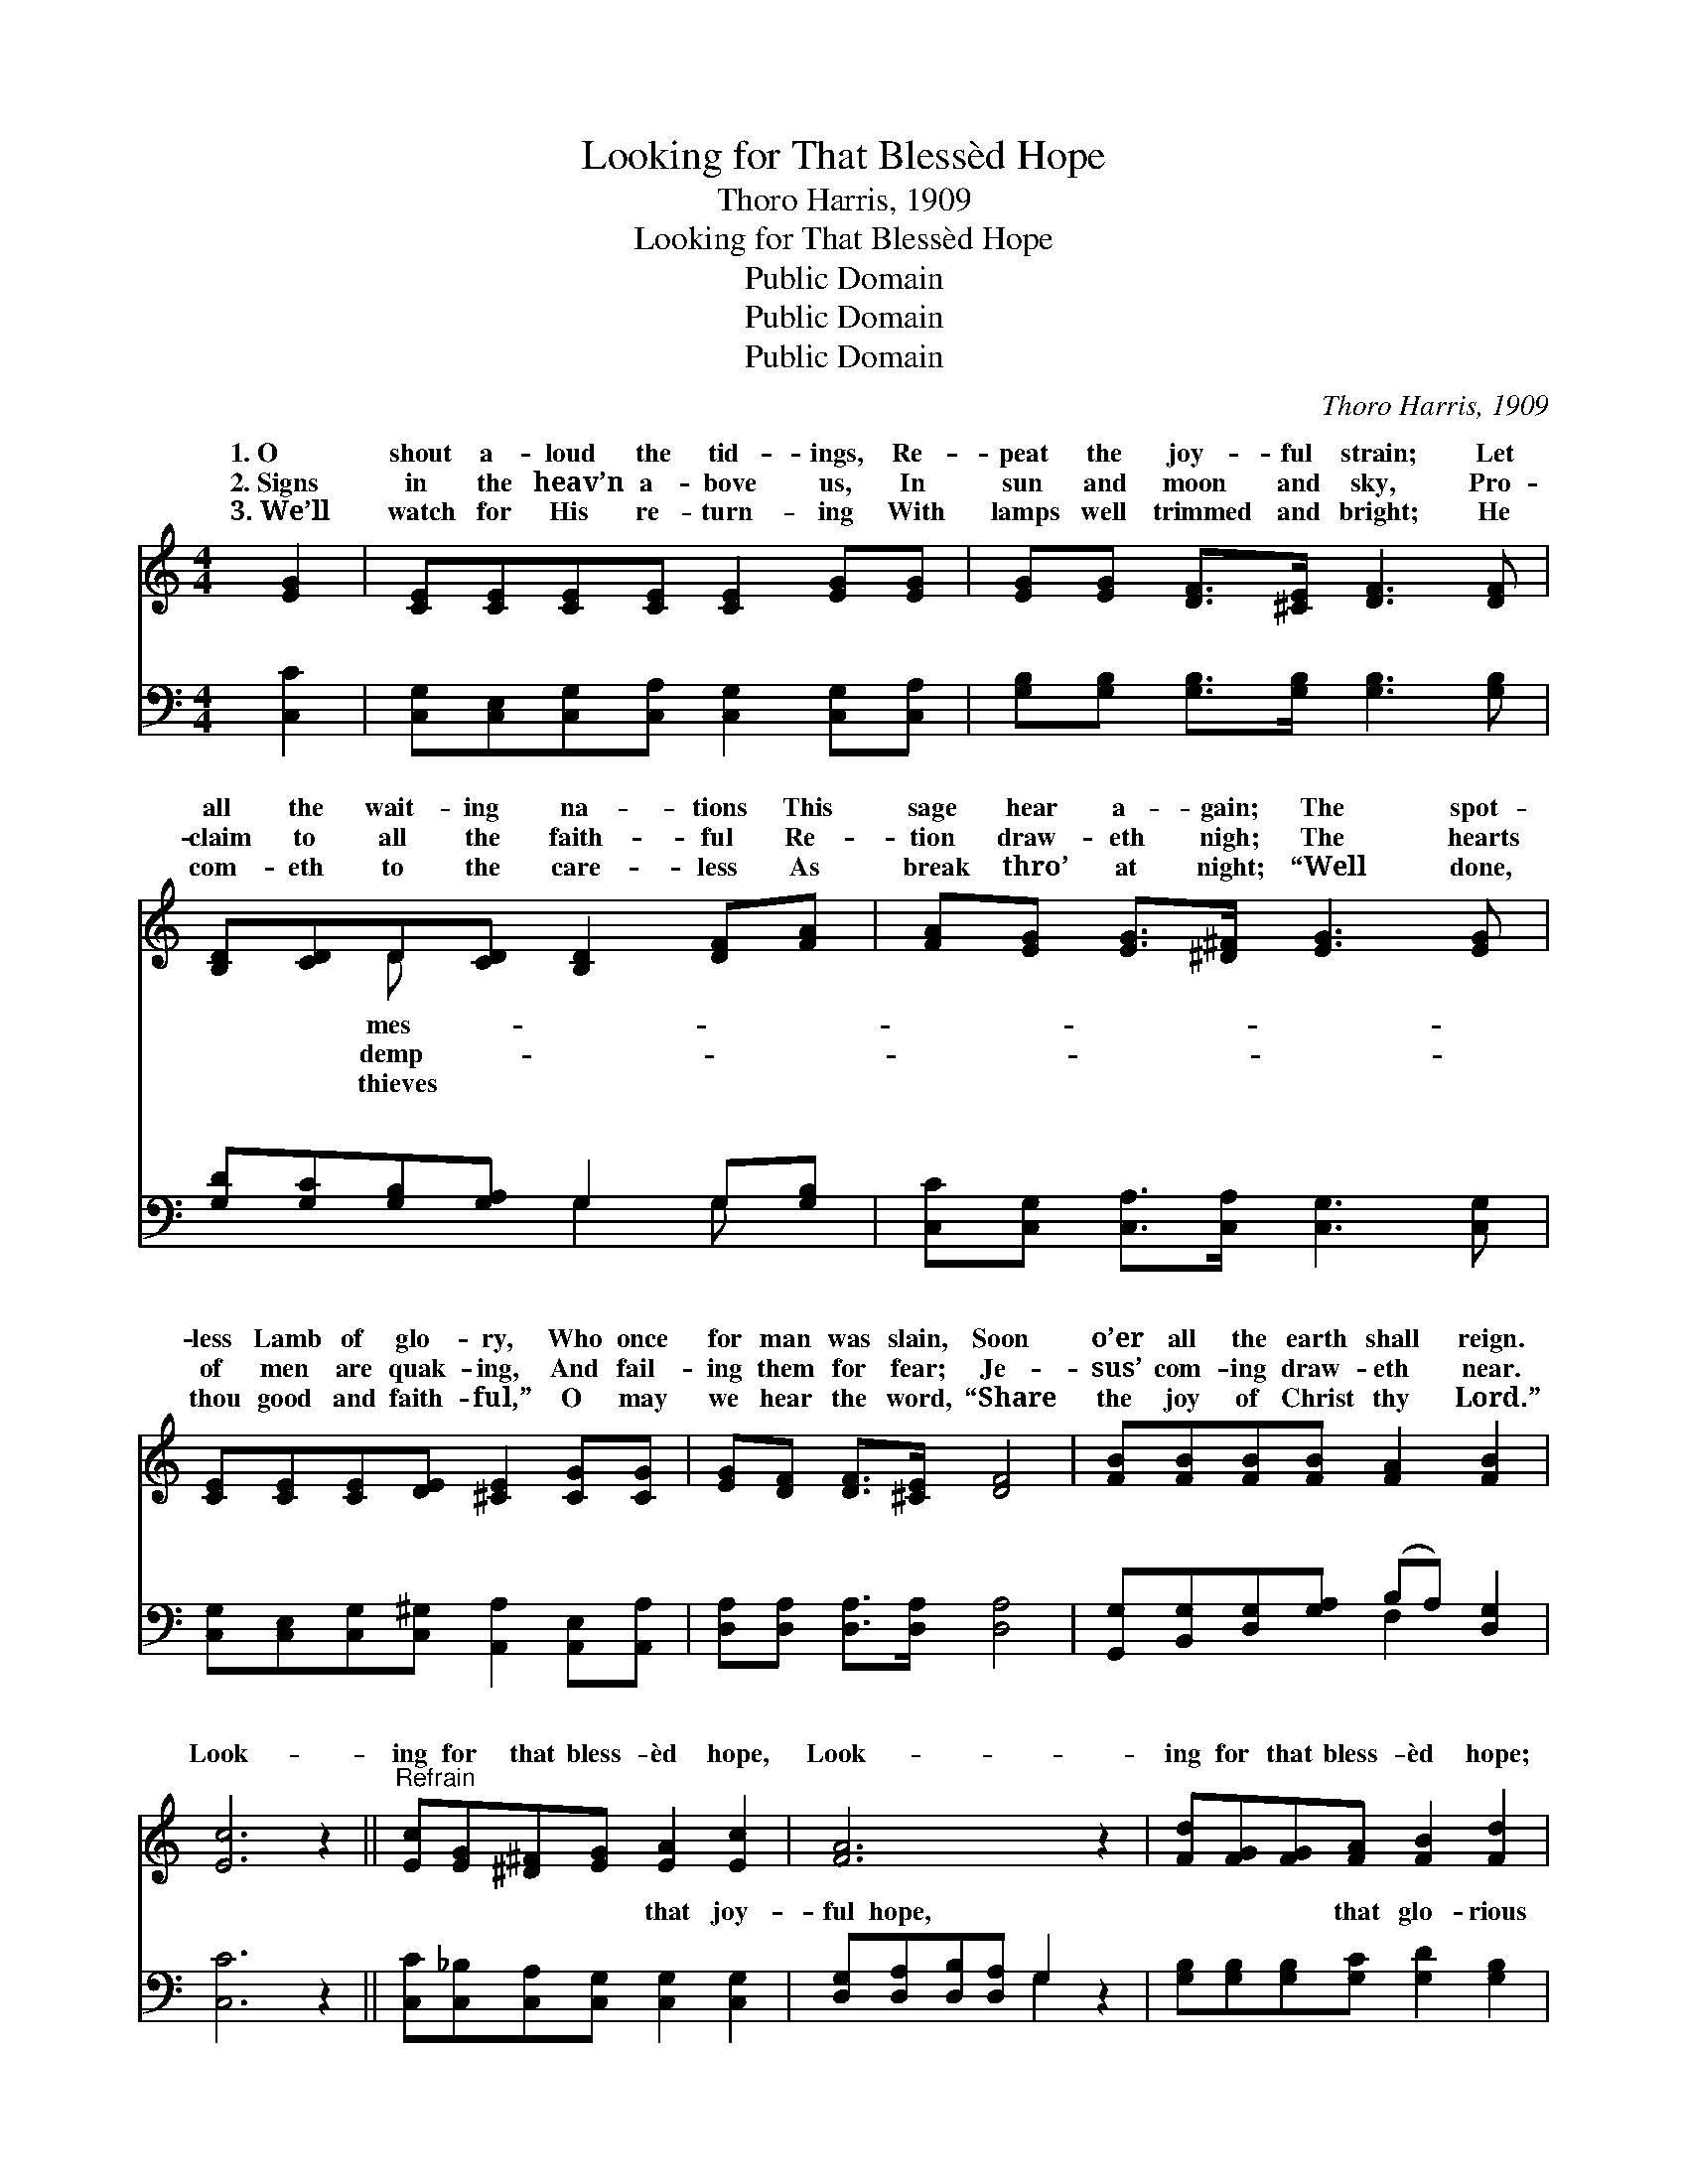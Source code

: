 X:1
T:Looking for That Blessèd Hope
T:Thoro Harris, 1909
T:Looking for That Blessèd Hope
T:Public Domain
T:Public Domain
T:Public Domain
C:Thoro Harris, 1909
Z:Public Domain
%%score ( 1 2 ) ( 3 4 )
L:1/8
M:4/4
K:C
V:1 treble 
V:2 treble 
V:3 bass 
V:4 bass 
V:1
 [EG]2 | [CE][CE][CE][CE] [CE]2 [EG][EG] | [EG][EG] [DF]>[^CE] [DF]3 [DF] | %3
w: 1.~O|shout a- loud the tid- ings, Re-|peat the joy- ful strain; Let|
w: 2.~Signs|in the heav’n a- bove us, In|sun and moon and sky, Pro-|
w: 3.~We’ll|watch for His re- turn- ing With|lamps well trimmed and bright; He|
 [B,D][CD]D[CD] [B,D]2 [DF][FA] | [FA][EG] [EG]>[^D^F] [EG]3 [EG] | %5
w: all the wait- ing na- tions This|sage hear a- gain; The spot-|
w: claim to all the faith- ful Re-|tion draw- eth nigh; The hearts|
w: com- eth to the care- less As|break thro’ at night; “Well done,|
 [CE][CE][CE][DE] [^CE]2 [CG][CG] | [EG][DF] [DF]>[^CE] [DF]4 | [FB][FB][FB][FB] [FA]2 [FB]2 | %8
w: less Lamb of glo- ry, Who once|for man was slain, Soon|o’er all the earth shall reign.|
w: of men are quak- ing, And fail-|ing them for fear; Je-|sus’ com- ing draw- eth near.|
w: thou good and faith- ful,” O may|we hear the word, “Share|the joy of Christ thy Lord.”|
 [Ec]6 z2 ||"^Refrain" [Ec][EG][^D^F][EG] [EA]2 [Ec]2 | [FA]6 z2 | [Fd][FG][FG][FA] [FB]2 [Fd]2 | %12
w: Look-|ing for that bless- èd hope,|Look-|ing for that bless- èd hope;|
w: ||||
w: ||||
 [Ec]6 z [EG] | [FB]>[FB] [FB][Fc] [Fd][FB] z [FG] | [Ec]>[Ec] [Gc][Gd] [Ge][Ec] z G | %15
w: We know|the hour is near- ing, The hour|of His ap- pear- ing, We’re look-|
w: |||
w: |||
 [FA][FB][Gc][Af] [Ge]2 [Fd]2 | [Ec]6 |] %17
w: for that bless- èd hope. *||
w: ||
w: ||
V:2
 x2 | x8 | x8 | x2 D x5 | x8 | x8 | x8 | x8 | x8 || x8 | x8 | x8 | x8 | x8 | x7 G | x8 | x6 |] %17
w: |||mes-|||||||||||ing|||
w: |||demp-||||||||||||||
w: |||thieves||||||||||||||
V:3
 [C,C]2 | [C,G,][C,E,][C,G,][C,A,] [C,G,]2 [C,G,][C,A,] | %2
w: ~|~ ~ ~ ~ ~ ~ ~|
 [G,B,][G,B,] [G,B,]>[G,B,] [G,B,]3 [G,B,] | [G,D][G,C][G,B,][G,A,] G,2 G,[G,B,] | %4
w: ~ ~ ~ ~ ~ ~|~ ~ ~ ~ ~ ~ ~|
 [C,C][C,G,] [C,A,]>[C,A,] [C,G,]3 [C,G,] | [C,G,][C,E,][C,G,][C,^G,] [A,,A,]2 [A,,E,][A,,A,] | %6
w: ~ ~ ~ ~ ~ ~|~ ~ ~ ~ ~ ~ ~|
 [D,A,][D,A,] [D,A,]>[D,A,] [D,A,]4 | [G,,G,][B,,G,][D,G,][G,A,] (B,A,) [D,G,]2 | [C,C]6 z2 || %9
w: ~ ~ ~ ~ ~|~ ~ ~ ~ ~ * ~|~|
 [C,C][C,_B,][C,A,][C,G,] [C,G,]2 [C,G,]2 | [D,G,][D,A,][D,B,][D,A,] G,2 z2 | %11
w: ~ ~ ~ ~ that joy-|ful hope, ~ ~ ~|
 [G,B,][G,B,][G,B,][G,C] [G,D]2 [G,B,]2 | [C,C][C,G,][C,E,][C,G,] [C,C]2 z [C,C] | %13
w: ~ ~ ~ that glo- rious|hope; * * * * *|
 [G,D]>[G,B,] G,[G,A,] [G,B,]G, z [G,B,] | [C,C]>[C,C] [E,C][G,B,] CC z [E,C] | %15
w: ||
 [F,C][D,G,][E,C][F,C] [G,C]2 [G,,B,]2 | [C,C]6 |] %17
w: ||
V:4
 x2 | x8 | x8 | x4 G,2 G, x | x8 | x8 | x8 | x4 F,2 x2 | x8 || x8 | x4 G,2 x2 | x8 | x8 | %13
w: |||~ ~||||~|||~|||
 x2 G, x G, x3 | x4 CC x2 | x8 | x6 |] %17
w: ||||

